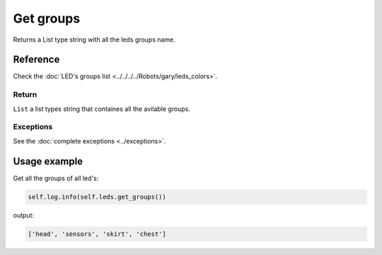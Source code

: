 ==========
Get groups
==========

Returns a List type string with all the leds groups name.

Reference
=========

Check the :doc:`LED's groups list <../../../../Robots/gary/leds_colors>`.

Return
------

``List`` a list types string that containes all the avilable groups.

Exceptions
----------

See the :doc:`complete exceptions <../exceptions>`.

Usage example
=============

Get all the groups of all led's:

.. code:: python

   self.log.info(self.leds.get_groups())

output:

.. code:: python

   ['head', 'sensors', 'skirt', 'chest']
